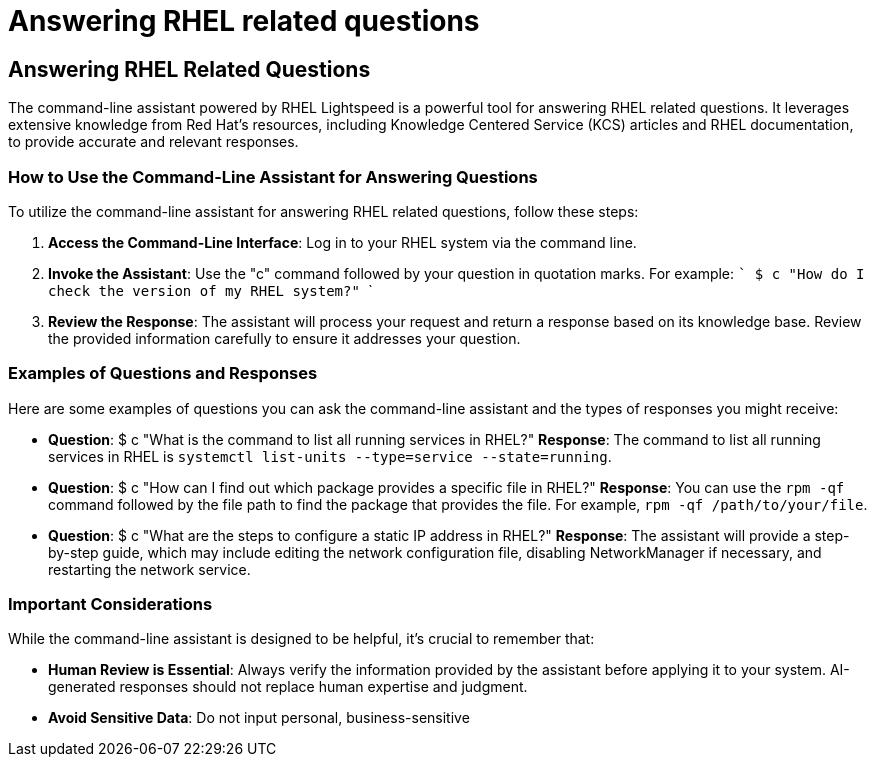 #  Answering RHEL related questions

== Answering RHEL Related Questions

The command-line assistant powered by RHEL Lightspeed is a powerful tool for answering RHEL related questions. It leverages extensive knowledge from Red Hat's resources, including Knowledge Centered Service (KCS) articles and RHEL documentation, to provide accurate and relevant responses.

### How to Use the Command-Line Assistant for Answering Questions

To utilize the command-line assistant for answering RHEL related questions, follow these steps:

1. **Access the Command-Line Interface**: Log in to your RHEL system via the command line.

2. **Invoke the Assistant**: Use the "c" command followed by your question in quotation marks. For example:
   ```
   $ c "How do I check the version of my RHEL system?"
   ```

3. **Review the Response**: The assistant will process your request and return a response based on its knowledge base. Review the provided information carefully to ensure it addresses your question.

### Examples of Questions and Responses

Here are some examples of questions you can ask the command-line assistant and the types of responses you might receive:

- **Question**: $ c "What is the command to list all running services in RHEL?"
  **Response**: The command to list all running services in RHEL is `systemctl list-units --type=service --state=running`.

- **Question**: $ c "How can I find out which package provides a specific file in RHEL?"
  **Response**: You can use the `rpm -qf` command followed by the file path to find the package that provides the file. For example, `rpm -qf /path/to/your/file`.

- **Question**: $ c "What are the steps to configure a static IP address in RHEL?"
  **Response**: The assistant will provide a step-by-step guide, which may include editing the network configuration file, disabling NetworkManager if necessary, and restarting the network service.

### Important Considerations

While the command-line assistant is designed to be helpful, it's crucial to remember that:

- **Human Review is Essential**: Always verify the information provided by the assistant before applying it to your system. AI-generated responses should not replace human expertise and judgment.

- **Avoid Sensitive Data**: Do not input personal, business-sensitive